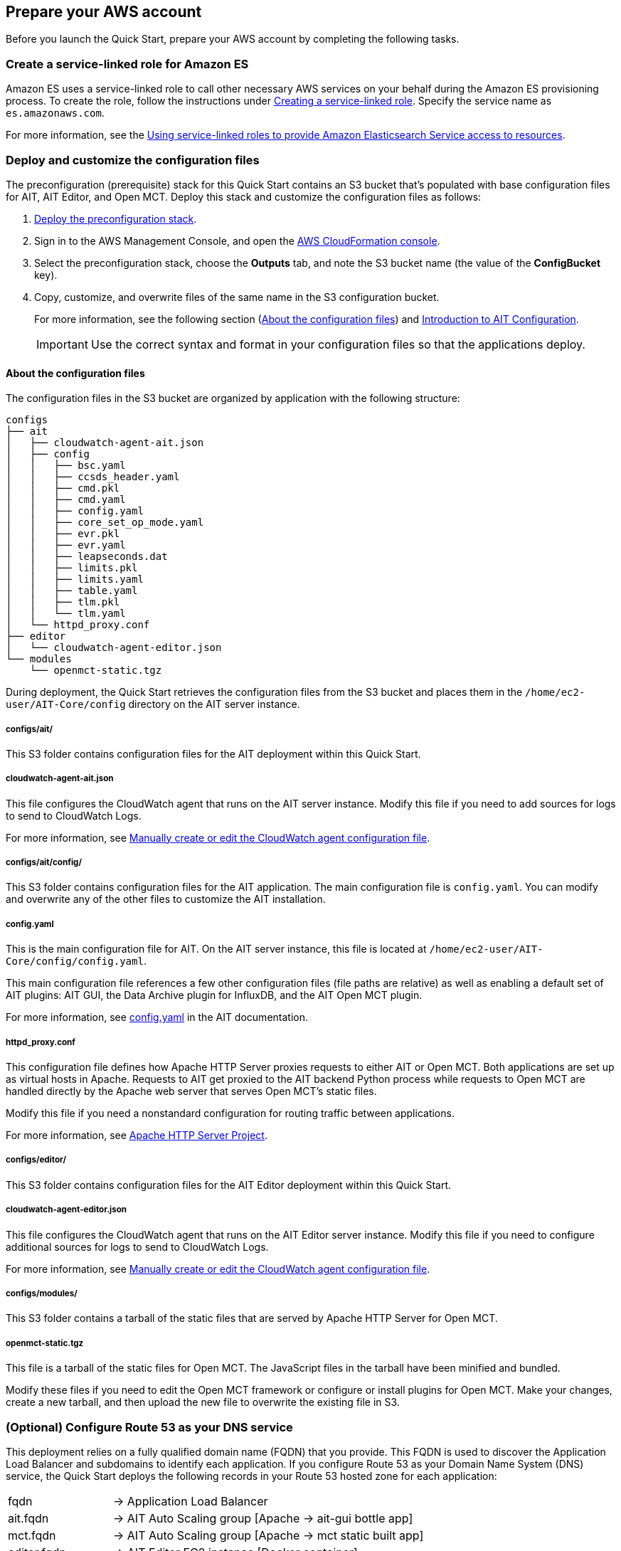 // If no preparation is required, remove all content from here

== Prepare your AWS account

// _Describe any setup required in the AWS account prior to template launch_
Before you launch the Quick Start, prepare your AWS account by completing the following tasks.

=== Create a service-linked role for Amazon ES

Amazon ES uses a service-linked role to call other necessary AWS services on your behalf during the Amazon ES provisioning process. To create the role, follow the instructions under https://docs.aws.amazon.com/IAM/latest/UserGuide/using-service-linked-roles.html#create-service-linked-role[Creating a service-linked role^]. Specify the service name as `es.amazonaws.com`.

For more information, see the https://docs.aws.amazon.com/elasticsearch-service/latest/developerguide/slr-es.html[Using service-linked roles to provide Amazon Elasticsearch Service access to resources^].

=== Deploy and customize the configuration files

The preconfiguration (prerequisite) stack for this Quick Start contains an S3 bucket that's populated with base configuration files for AIT, AIT Editor, and Open MCT. Deploy this stack and customize the configuration files as follows:

. http://qs_launch_permalink[Deploy the preconfiguration stack^].
+
//TODO Tech writers to create and swap in this permalink (ammos-cubs.preconfig.template.yaml).
//TODO Andrew, Would people appreciate a "view template" link for this .yaml file too?

. Sign in to the AWS Management Console, and open the https://console.aws.amazon.com/cloudformation/[AWS CloudFormation console^].
. Select the preconfiguration stack, choose the *Outputs* tab, and note the S3 bucket name (the value of the *ConfigBucket* key).
. Copy, customize, and overwrite files of the same name in the S3 configuration bucket. 
+
For more information, see the following section (<<_about_the_configuration_files>>) and https://ait-core.readthedocs.io/en/latest/configuration_intro.html[Introduction to AIT Configuration^].
+
IMPORTANT: Use the correct syntax and format in your configuration files so that the applications deploy.

==== About the configuration files
The configuration files in the S3 bucket are organized by application with the following structure:

----
configs
├── ait
│   ├── cloudwatch-agent-ait.json
│   ├── config
│   │   ├── bsc.yaml
│   │   ├── ccsds_header.yaml
│   │   ├── cmd.pkl
│   │   ├── cmd.yaml
│   │   ├── config.yaml
│   │   ├── core_set_op_mode.yaml
│   │   ├── evr.pkl
│   │   ├── evr.yaml
│   │   ├── leapseconds.dat
│   │   ├── limits.pkl
│   │   ├── limits.yaml
│   │   ├── table.yaml
│   │   ├── tlm.pkl
│   │   └── tlm.yaml
│   └── httpd_proxy.conf
├── editor
│   └── cloudwatch-agent-editor.json
└── modules
    └── openmct-static.tgz
----

During deployment, the Quick Start retrieves the configuration files from the S3 bucket and places them in the `/home/ec2-user/AIT-Core/config` directory on the AIT server instance.

//TODO Andrew, Is the above statement accurate (as I surmised from info later in the doc)? Seems worth clarifying here. 

//TODO Andrew, What to say here about the term "core"?

===== configs/ait/
This S3 folder contains configuration files for the AIT deployment within this Quick Start.

===== cloudwatch-agent-ait.json
This file configures the CloudWatch agent that runs on the AIT server instance. Modify this file if you need to add sources for logs to send to CloudWatch Logs.

For more information, see https://docs.aws.amazon.com/AmazonCloudWatch/latest/monitoring/CloudWatch-Agent-Configuration-File-Details.html[Manually create or edit the CloudWatch agent configuration file^].

//TODO Andrew, This webpage doesn't mention this file (cloudwatch-agent-ait.json). Do we need to clarify?

===== configs/ait/config/
This S3 folder contains configuration files for the AIT application. The main configuration file is `config.yaml`. You can modify and overwrite any of the other files to customize the AIT installation. 
//TODO Andrew, The above description seems to imply that we should not modify `config.yaml`. If true, say so.

//TODO Andrew, Since we say above that you can modify ANY of the other files, why are some of them (such as bsc.yaml, cmd.pkl, and core_set_op_mode.yaml) missing from the descriptions below?

===== config.yaml
//TODO Andrew, If we must not modify `config.yaml`, say so.
This is the main configuration file for AIT. On the AIT server instance, this file is located at `/home/ec2-user/AIT-Core/config/config.yaml`.

//TODO Andrew, It seems weird to mention the AIT-Core path for this file only. Should we do the same for the other files in this section?

This main configuration file references a few other configuration files (file paths are relative) as well as enabling a default set of AIT plugins: AIT GUI, the Data Archive plugin for InfluxDB, and the AIT Open MCT plugin.

For more information, see https://ait-core.readthedocs.io/en/latest/configuration_intro.html#config-yaml[config.yaml^] in the AIT documentation.

===== httpd_proxy.conf
This configuration file defines how Apache HTTP Server proxies requests to either AIT or Open MCT. Both applications are set up as virtual hosts in Apache. Requests to AIT get proxied to the AIT backend Python process while requests to Open MCT are handled directly by the Apache web server that serves Open MCT's static files.

Modify this file if you need a nonstandard configuration for routing traffic between applications. 

For more information, see https://httpd.apache.org/docs[Apache HTTP Server Project^].

===== configs/editor/
This S3 folder contains configuration files for the AIT Editor deployment within this Quick Start.
//TODO Andrew, This says "files" (plural), but we show only one file above. Should this say "the configuration file"?

===== cloudwatch-agent-editor.json
This file configures the CloudWatch agent that runs on the AIT Editor server instance. Modify this file if you need to configure additional sources for logs to send to CloudWatch Logs.

For more information, see https://docs.aws.amazon.com/AmazonCloudWatch/latest/monitoring/CloudWatch-Agent-Configuration-File-Details.html[Manually create or edit the CloudWatch agent configuration file^].

//TODO Andrew, We give this same link for a different file (cloudwatch-agent-ait.json) above. Does it make sense to give the same URL for both? (The webpage doesn't mention either file.)

===== configs/modules/
This S3 folder contains a tarball of the static files that are served by Apache HTTP Server for Open MCT.

===== openmct-static.tgz
This file is a tarball of the static files for Open MCT. The JavaScript files in the tarball have been minified and bundled.

Modify these files if you need to edit the Open MCT framework or configure or install plugins for Open MCT. Make your changes, create a new tarball, and then upload the new file to overwrite the existing file in S3.

=== (Optional) Configure Route 53 as your DNS service
This deployment relies on a fully qualified domain name (FQDN) that you provide. This FQDN is used to discover the Application Load Balancer and subdomains to identify each application. If you configure Route 53 as your Domain Name System (DNS) service, the Quick Start deploys the following records in your Route 53 hosted zone for each application:

[cols="1,3"]
|===

| fqdn | → Application Load Balancer
| ait.fqdn | → AIT Auto Scaling group [Apache → ait-gui bottle app]
| mct.fqdn | → AIT Auto Scaling group [Apache → mct static built app]
| editor.fqdn | → AIT Editor EC2 instance [Docker container]
| logs.fqdn | → Amazon ES and Kibana
|===

//TODO Andrew, Should "bottle" be "built"?

//TODO Andrew, What do to say about Kibana here (or maybe earlier)? 

For more information, see https://docs.aws.amazon.com/Route53/latest/DeveloperGuide/dns-configuring.html[Configuring Amazon Route 53 as your DNS service^].

If you choose not to use Route 53, you are responsible for deploying the appropriate name records in your DNS. For details, see <<_optional_deploy_dns_records>> later in this guide. 

=== Import or generate an SSL certificate

You must have a valid Secure Sockets Layer (SSL) certificate for your FQDN because HTTPS is enabled on the Application Load Balancer. The certificate needs to be available in AWS Certificate Manager (ACM) for attachment to the Application Load Balancer. 

You can import this certificate into ACM manually. Alternatively, you can generate it during deployment by populating both the `ElasticsearchDomainName` and `HostedZoneID` parameters. The deployment method, which uses DNS validation, creates all the necessary DNS records related to the ACM certificate.

//TODO Andrew, FYI, I didn't find a `DomainName` parameter, so I changed the above to `ElasticsearchDomainName`. If incorrect, let me know. I'll need to correct the parameter descriptions too.

Ensure that your certificate includes the following alternative SANs. You can use `*.<fqdn>` with your FQDN URL in place of the bracketed text.

- `ait.<fqdn>`
- `mct.<fqdn>`
- `editor.<fqdn>`
- `logs.<fqdn>`

//TODO Andrew, What does SAN stand for?

//TODO Andrew, I swapped in our standard <angle brackets> above instead of the {curly brackets} that were here. Let me know if the curly brackets signified something special.

For more information, see the following:

- https://docs.aws.amazon.com/acm/latest/userguide/gs.html[Issuing and managing certificates^]
- https://docs.aws.amazon.com/acm/latest/userguide/import-certificate.html[Importing certificates into AWS Certificate Manager^]
